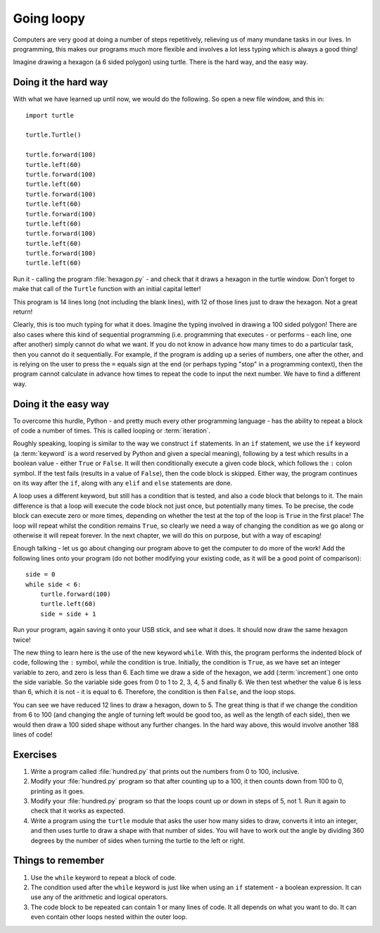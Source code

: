 Going loopy
===========

.. quote::
    :author: Martin Golding

    Always code as if the guy who ends up maintaining your code will be a violent psychopath who knows where you live.

Computers are very good at doing a number of steps repetitively, relieving us of many mundane tasks in our lives.  In programming, this makes our programs much more flexible and involves a lot less typing which is always a good thing!

Imagine drawing a hexagon (a 6 sided polygon) using turtle.  There is the hard way, and the easy way.

Doing it the hard way
---------------------

With what we have learned up until now, we would do the following.  So open a new file window, and this in::

    import turtle

    turtle.Turtle()

    turtle.forward(100)
    turtle.left(60)
    turtle.forward(100)
    turtle.left(60)
    turtle.forward(100)
    turtle.left(60)
    turtle.forward(100)
    turtle.left(60)
    turtle.forward(100)
    turtle.left(60)
    turtle.forward(100)
    turtle.left(60)

Run it - calling the program :file:`hexagon.py` - and check that it draws a hexagon in the turtle window.  Don't forget to make that call of the ``Turtle`` function with an initial capital letter!

This program is 14 lines long (not including the blank lines), with 12 of those lines just to draw the hexagon.  Not a great return!

Clearly, this is too much typing for what it does.  Imagine the typing involved in drawing a 100 sided polygon!  There are also cases where this kind of sequential programming (i.e. programming that executes - or performs - each line, one after another) simply cannot do what we want.  If you do not know in advance how many times to do a particular task, then you cannot do it sequentially.  For example, if the program is adding up a series of numbers, one after the other, and is relying on the user to press the ``=`` equals sign at the end (or perhaps typing "stop" in a programming context), then the program cannot calculate in advance how times to repeat the code to input the next number.  We have to find a different way.

Doing it the easy way
---------------------

To overcome this hurdle, Python - and pretty much every other programming language - has the ability to repeat a block of code a number of times.  This is called looping or :term:`iteration`.

Roughly speaking, looping is similar to the way we construct ``if`` statements.  In an ``if`` statement, we use the ``if`` keyword (a :term:`keyword` is a word reserved by Python and given a special meaning), following by a test which results in a boolean value - either ``True`` or ``False``.  It will then conditionally execute a given code block, which follows the ``:`` colon symbol.  If the test fails (results in a value of ``False``), then the code block is skipped.  Either way, the program continues on its way after the ``if``, along with any ``elif`` and ``else`` statements are done.

A loop uses a different keyword, but still has a condition that is tested, and also a code block that belongs to it.  The main difference is that a loop will execute the code block not just once, but potentially many times.  To be precise, the code block can execute zero or more times, depending on whether the test at the top of the loop is ``True`` in the first place!  The loop will repeat whilst the condition remains ``True``, so clearly we need a way of changing the condition as we go along or otherwise it will repeat forever.  In the next chapter, we will do this on purpose, but with a way of escaping!

Enough talking - let us go about changing our program above to get the computer to do more of the work!  Add the following lines onto your program (do not bother modifying your existing code, as it will be a good point of comparison)::

    side = 0
    while side < 6:
        turtle.forward(100)
        turtle.left(60)
        side = side + 1

Run your program, again saving it onto your USB stick, and see what it does.  It should now draw the same hexagon twice!

The new thing to learn here is the use of the new keyword ``while``.  With this, the program performs the indented block of code, following the ``:`` symbol, *while* the condition is true.  Initially, the condition is ``True``, as we have set an integer variable to zero, and zero is less than 6.  Each time we draw a side of the hexagon, we add (:term:`increment`) one onto the side variable.  So the variable side goes from 0 to 1 to 2, 3, 4, 5 and finally 6.  We then test whether the value 6 is less than 6, which it is not - it is equal to 6.  Therefore, the condition is then ``False``, and the loop stops.

You can see we have reduced 12 lines to draw a hexagon, down to 5.  The great thing is that if we change the condition from 6 to 100 (and changing the angle of turning left would be good too, as well as the length of each side), then we would then draw a 100 sided shape without any further changes.  In the hard way above, this would involve another 188 lines of code!

Exercises
---------

#. Write a program called :file:`hundred.py` that prints out the numbers from 0 to 100, inclusive.

#. Modify your :file:`hundred.py` program so that after counting up to a 100, it then counts down from 100 to 0, printing as it goes.

#. Modify your :file:`hundred.py` program so that the loops count up or down in steps of 5, not 1.  Run it again to check that it works as expected.

#. Write a program using the ``turtle`` module that asks the user how many sides to draw, converts it into an integer, and then uses turtle to draw a shape with that number of sides.  You will have to work out the angle by dividing 360 degrees by the number of sides when turning the turtle to the left or right.

Things to remember
------------------

#. Use the ``while`` keyword to repeat a block of code.

#. The condition used after the ``while`` keyword is just like when using an ``if`` statement - a boolean expression.  It can use any of the arithmetic and logical operators.

#. The code block to be repeated can contain 1 or many lines of code.  It all depends on what you want to do.  It can even contain other loops nested within the outer loop.
